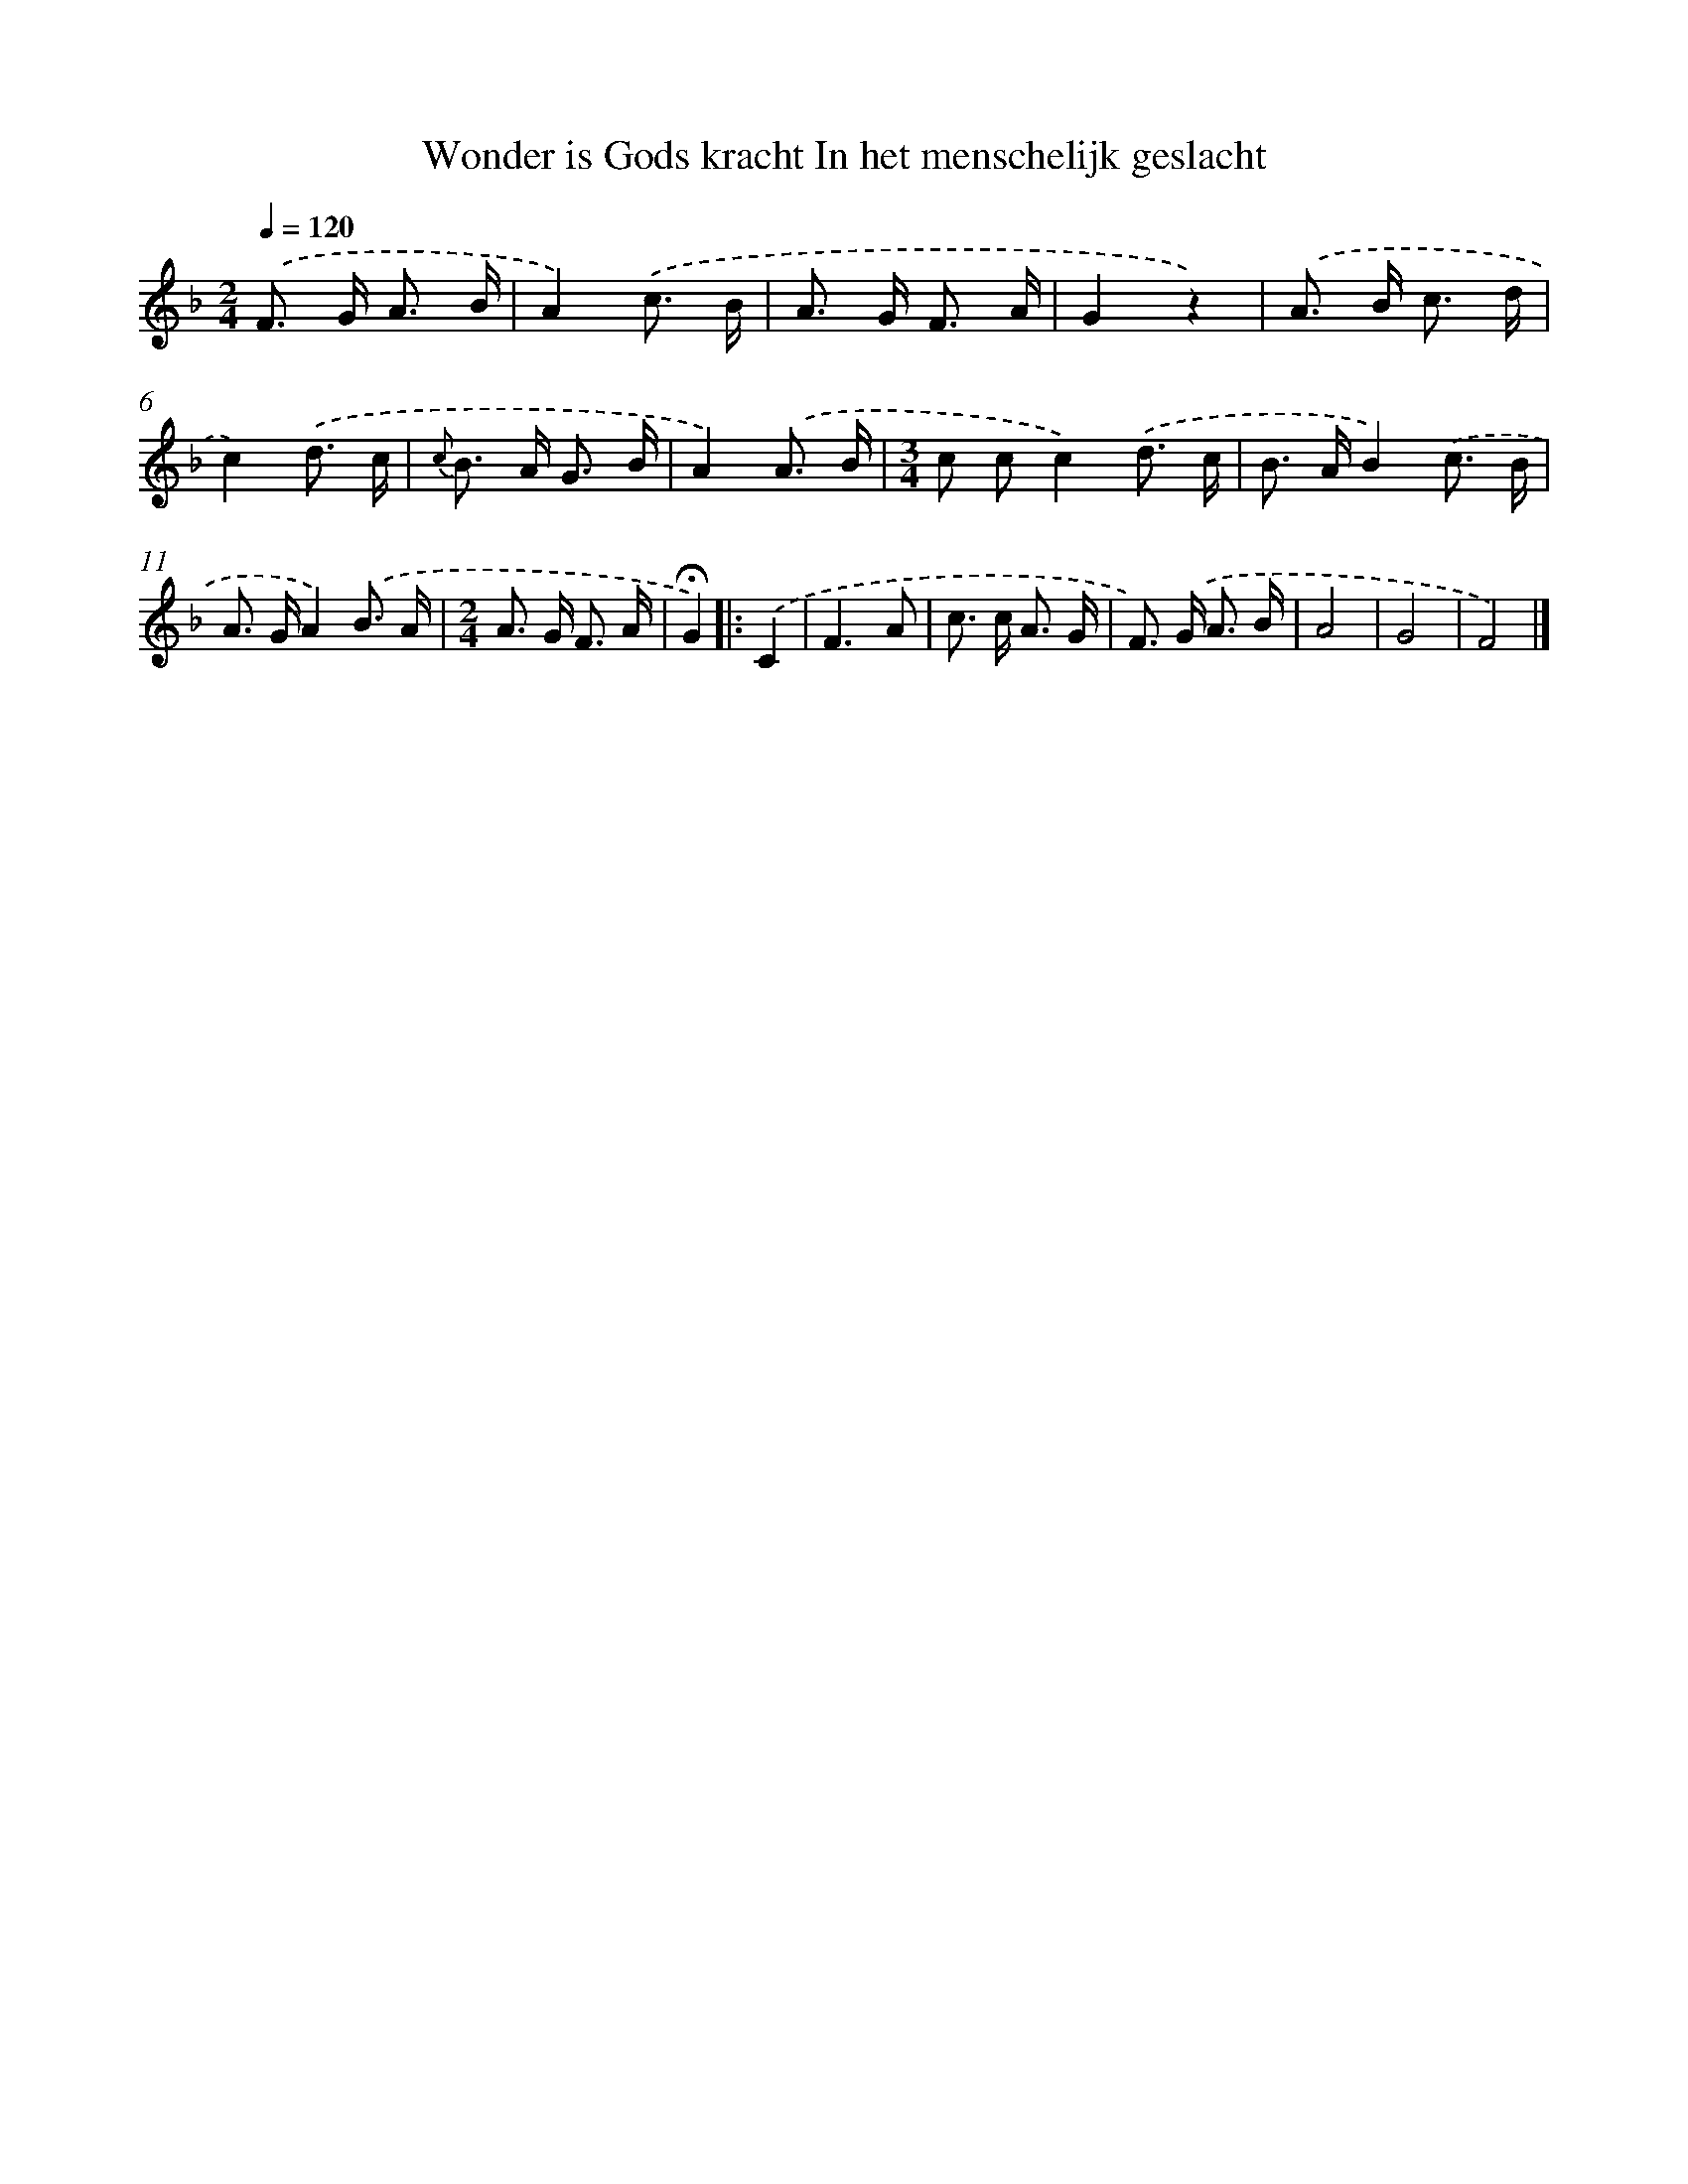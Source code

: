X: 9418
T: Wonder is Gods kracht In het menschelijk geslacht
%%abc-version 2.0
%%abcx-abcm2ps-target-version 5.9.1 (29 Sep 2008)
%%abc-creator hum2abc beta
%%abcx-conversion-date 2018/11/01 14:36:56
%%humdrum-veritas 2120356244
%%humdrum-veritas-data 457445538
%%continueall 1
%%barnumbers 0
L: 1/8
M: 2/4
Q: 1/4=120
K: F clef=treble
.('F> G A3/ B/ |
A2).('c3/ B/ |
A> G F3/ A/ |
G2z2) |
.('A> B c3/ d/ |
c2).('d3/ c/ |
{c} B> A G3/ B/ |
A2).('A3/ B/ |
[M:3/4]c cc2).('d3/ c/ |
B> AB2).('c3/ B/ |
A> GA2).('B3/ A/ |
[M:2/4]A> G F3/ A/ |
!fermata!G2) ]|:
.('C2 [I:setbarnb 14]|
F3A |
c> c A3/ G/ |
F>) .('G A3/ B/ |
A4 |
G4 |
F4) |]
